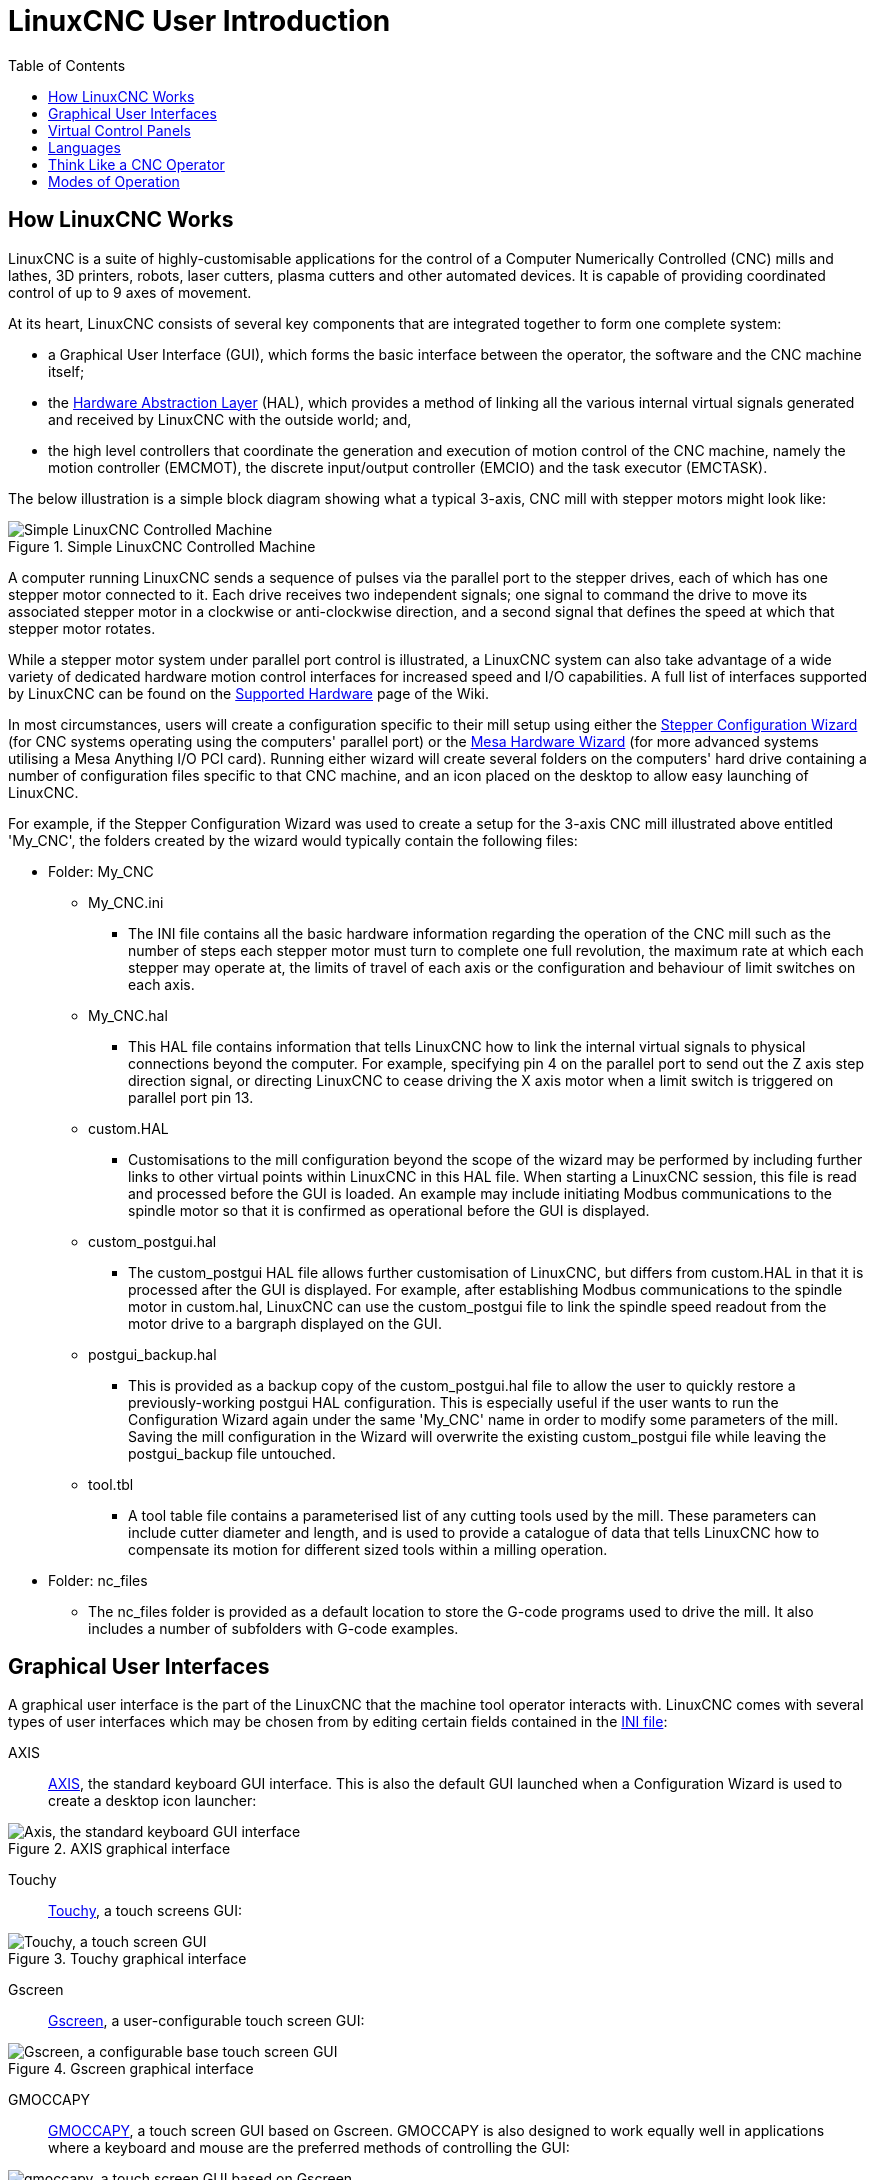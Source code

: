 :lang: en
:toc:

[[cha:linuxcnc-user-introduction]]
= LinuxCNC User Introduction(((LinuxCNC User Introduction,User Introduction)))

[[sec:how-linuxcnc-works]]
== How LinuxCNC Works

LinuxCNC is a suite of highly-customisable applications for the control of a Computer Numerically
Controlled (CNC) mills and lathes, 3D printers, robots, laser cutters, plasma cutters and other automated
devices. It is capable of providing coordinated control of up to 9 axes of movement.

At its heart, LinuxCNC consists of several key components that are integrated together to form one
complete system:

* a Graphical User Interface (GUI), which forms the basic interface between the operator, the software
  and the CNC machine itself;
* the <<cha:hal-introduction,Hardware Abstraction Layer>> (HAL), which provides a method of linking all
  the various internal virtual signals generated and received by LinuxCNC with the outside world; and,
* the high level controllers that coordinate the generation and execution of motion control of the CNC
  machine, namely the motion controller (EMCMOT), the discrete input/output controller (EMCIO) and the
  task executor (EMCTASK).

The below illustration is a simple block diagram showing what a typical 3-axis, CNC mill with stepper
motors might look like:

.Simple LinuxCNC Controlled Machine
image::images/whatstep1.png["Simple LinuxCNC Controlled Machine",align="center"]

A computer running LinuxCNC sends a sequence of pulses via the parallel port to the stepper drives, each of
which has one stepper motor connected to it. Each drive receives two independent signals; one signal to
command the drive to move its associated stepper motor in a clockwise or anti-clockwise direction, and a
second signal that defines the speed at which that stepper motor rotates.

While a stepper motor system under parallel port control is illustrated, a LinuxCNC system can also take
advantage of a wide variety of dedicated hardware motion control interfaces for increased speed and I/O
capabilities. A full list of interfaces supported by LinuxCNC can be found on
the http://http://wiki.linuxcnc.org/cgi-bin/wiki.pl?LinuxCNC_Supported_Hardware[Supported Hardware] page of the
Wiki.

In most circumstances, users will create a configuration specific to their mill setup using either the
<<cha:stepconf-wizard,Stepper Configuration Wizard>> (for CNC systems operating using the computers'
parallel port) or the <<cha:pncconf-wizard,Mesa Hardware Wizard>> (for more advanced systems utilising a
Mesa Anything I/O PCI card). Running either wizard will create several folders on the computers' hard drive
containing a number of configuration files specific to that CNC machine, and an icon placed on the desktop
to allow easy launching of LinuxCNC.

For example, if the Stepper Configuration Wizard was used to create a setup for the 3-axis CNC mill
illustrated above entitled 'My_CNC', the folders created by the wizard would typically contain the
following files:

* Folder: My_CNC
** My_CNC.ini
*** The INI file contains all the basic hardware information regarding the operation of the CNC mill such
    as the number of steps each stepper motor must turn to complete one full revolution, the maximum rate at
    which each stepper may operate at, the limits of travel of each axis or the configuration and behaviour of
    limit switches on each axis.
** My_CNC.hal
*** This HAL file contains information that tells LinuxCNC how to link the internal virtual signals to
    physical connections beyond the computer. For example, specifying pin 4 on the parallel port to send out
    the Z axis step direction signal, or directing LinuxCNC to cease driving the X axis motor when a limit
    switch is triggered on parallel port pin 13.
** custom.HAL
*** Customisations to the mill configuration beyond the scope of the wizard may be performed by including
    further links to other virtual points within LinuxCNC in this HAL file. When starting a LinuxCNC session,
    this file is read and processed before the GUI is loaded. An example may include initiating Modbus
    communications to the spindle motor so that it is confirmed as operational before the GUI is displayed.
** custom_postgui.hal
*** The custom_postgui HAL file allows further customisation of LinuxCNC, but differs from custom.HAL in
    that it is processed after the GUI is displayed. For example, after establishing Modbus communications to
    the spindle motor in custom.hal, LinuxCNC can use the custom_postgui file to link the spindle speed readout
    from the motor drive to a bargraph displayed on the GUI.
** postgui_backup.hal
*** This is provided as a backup copy of the custom_postgui.hal file to allow the user to quickly restore a
    previously-working postgui HAL configuration. This is especially useful if the user wants to run the
    Configuration Wizard again under the same 'My_CNC' name in order to modify some parameters of the mill.
    Saving the mill configuration in the Wizard will overwrite the existing custom_postgui file while leaving
    the postgui_backup file untouched.
** tool.tbl
*** A tool table file contains a parameterised list of any cutting tools used by the mill. These parameters
    can include cutter diameter and length, and is used to provide a catalogue of data that tells LinuxCNC how
    to compensate its motion for different sized tools within a milling operation.
* Folder: nc_files
*** The nc_files folder is provided as a default location to store the G-code programs used to drive the
    mill. It also includes a number of subfolders with G-code examples.

[[sec:graphical-user-interfaces]]
== Graphical User Interfaces(((Graphical User Interfaces)))

A graphical user interface is the part of the LinuxCNC that the machine tool operator interacts with.
LinuxCNC comes with several types of user interfaces which may be chosen from by editing
certain fields contained in the <<cha:ini-configuration,INI file>>:

AXIS:: <<cha:axis-gui,AXIS>>, the standard keyboard GUI interface. This is also the default GUI launched when a
  Configuration Wizard is used to create a desktop icon launcher:

[[fig:axis-graphical-interface]]
.AXIS graphical interface
image::../gui/images/axis.png["Axis, the standard keyboard GUI interface",align="center"]

Touchy:: <<cha:touchy-gui,Touchy>>, a touch screens GUI:

[[fig:touchy-graphical-interface]]
.Touchy graphical interface
image::../gui/images/touchy.png["Touchy, a touch screen GUI",align="center"]

Gscreen:: <<cha:gscreen,Gscreen>>, a user-configurable touch screen GUI:

[[fig:gscreen-graphical-interface]]
.Gscreen graphical interface
image::../gui/images/gscreen-mill.png["Gscreen, a configurable base touch screen GUI",align="center"]

GMOCCAPY:: <<cha:gmoccapy,GMOCCAPY>>, a touch screen GUI based on Gscreen. GMOCCAPY is also designed to work equally
  well in applications where a keyboard and mouse are the preferred methods of controlling the GUI:

[[fig:gmoccapy-graphical-interface]]
.GMOCCAPY graphical interface
image::../gui/images/gmoccapy_3_axis.png["gmoccapy, a touch screen GUI based on Gscreen",align="center"]

NGCGUI:: <<cha:ngcgui,NGCGUI>>, a subroutine GUI that provides wizard-style programming of G code. NGCGUI may be
  run as a standalone program or embedded into another GUI as a series of tabs. The following screen shot
  shows NGCGUI embedded into Axis:

[[fig:ngcgui-graphical-interface-into-axis]]
.NGCGUI graphical interface integrated into Axis
image::../gui/images/ngcgui.png["NGCGUI graphical interface integrated into Axis",align="center"]

TkLinuxCNC:: <<cha:TkLinuxCNC,TkLinuxCNC>>, another interface based on Tcl/Tk.
  Once the most popular interface after AXIS.

[[fig:tklinuxcnc-graphical-interface]]
.TkLinuxCNC graphical interface
image::images/tklinuxcnc_fr.png["TkLinuxCNC graphical interface",align="center"]

Xemc:: an X-Window program

halui:: A HAL based user interface allowing to control LinuxCNC using
  buttons and switches

linuxcncrsh:: A telnet based user interface allowing to send commands
  from remote computers.

== Virtual Control Panels

As mentioned above, many of LinuxCNC's GUIs may be customized by the user. This may be done to add
indicators, readouts, switches or sliders to the basic appearance of one of the GUIs for increased
flexibility or functionality. Two styles of Virtual Control Panel are offered in LinuxCNC:

PyVCP:: <<cha:pyvcp,'PyVCP'>>, a Python-based virtual control panel that can be added to the Axis GUI. PyVCP only
  utilises virtual signals contained within the Hardware Abstraction Layer, such as the spindle-at-speed
  indicator or the Emergency Stop output signal, and has a simple no-frills appearance. This makes it an
  excellent choice if the user wants to add a Virtual Control Panel with minimal fuss.

.PyVCP Example Embedded Into AXIS GUI
image::../gui/images/axis-pyvcp.png["PyVCP with Axis",align="center"]

GladeVCP:: <<cha:glade-vcp,'GladeVCP'>>, a Glade-based virtual control panel that can be added to the Axis or Touchy
  GUIs. GladeVCP has the advantage over PyVCP in that it is not limited to the display or control of HAL
  virtual signals, but can include other external interfaces outside LinuxCNC such as window or network
  events. GladeVCP is also more flexible in how it may be configured to appear on the GUI:

.GladeVCP Example Embedded Into AXIS GUI
image::../gui/images/axis-gladevcp.png["GladeVCP with Axis",align="center"]

== Languages

LinuxCNC uses translation files to translate LinuxCNC User Interfaces into many languages including French,
German, Italian, Finnish, Russian, Romanian, Portuguese and Chinese.  Assuming a translation has been
created, LinuxCNC will automatically use whatever native language you log in with when starting the Linux
operating system. If your language has not been translated, contact a developer on the IRC, the mailing
list or the User Forum for assistance.

[[sec:thinking-operator]]
== Think Like a CNC Operator

This manual does not pretend to teach you how to use a lathe or a milling
machine. Becoming an experienced operator takes a lot of time and requires
a lot of work. An author once said, _We learn by experience, if one possesses it all_.
Broken tools, vices attacked and the scars are evidence of the lessons
learned. A beautiful finish, tight tolerances and caution during the work
are evidence of lessons learned. No machine, none program can replace
human experience.

Now that you start working with the LinuxCNC software, you have to put
yourself in the shoes of an operator. You must be in the role of someone
in charge of a machine. It's a machine that will wait for your commands
and then execute the orders that you will give it. In these pages, we
will give the explanations which will help you to become a good CNC
operator with LinuxCNC.

[[sec:modes-of-operations]]
== Modes of Operation

When LinuxCNC is running, there are three different major modes used for inputting commands. These are
Manual, Auto, and Manual Data Input (MDI). Changing from one mode to another makes a big difference in the
way that the LinuxCNC control behaves. There are specific things that can be done in one mode that cannot
be done in another. An operator can home an axis in manual mode but not in auto or MDI modes. An operator
can cause the machine to execute a whole file full of G-codes in the auto mode but not in manual or MDI.

In manual mode, each command is entered separately. In human terms a manual command might be turn on
coolant or jog X at 25 inches per minute. These are roughly equivalent to flipping a switch or turning the
hand wheel for an axis. These commands are normally handled on one of the graphical interfaces by pressing
a button with the mouse or holding down a key on the keyboard. In auto mode, a similar button or key press
might be used to load or start the running of a whole program of G-code that is stored in a file. In the
MDI mode the operator might type in a block of code and tell the machine to execute it by pressing the
<return> or <enter> key on the keyboard.

Some motion control commands are available concurrently and will cause the same changes in motion in all
modes. These include Abort, Emergency Stop, and Feed Rate Override. Commands like these should be self
explanatory.

The AXIS user interface hides some of the distinctions between Auto and the other modes by making
Auto-commands available at most times. It also blurs the distinction between Manual and MDI because some
Manual commands like Touch Off are actually implemented by sending MDI commands. It does this by
automatically changing to the mode that is needed for the action the user has requested.
